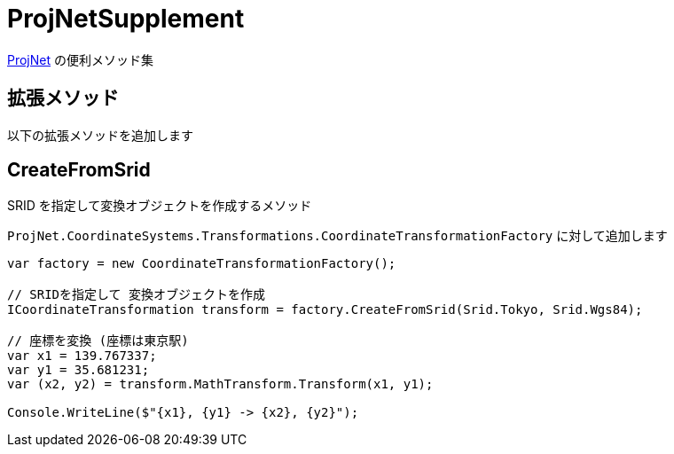 = ProjNetSupplement

https://github.com/NetTopologySuite/ProjNet4GeoAPI[ProjNet] の便利メソッド集

== 拡張メソッド

以下の拡張メソッドを追加します

== CreateFromSrid

SRID を指定して変換オブジェクトを作成するメソッド

`ProjNet.CoordinateSystems.Transformations.CoordinateTransformationFactory` に対して追加します

[source, c#]
----
var factory = new CoordinateTransformationFactory();

// SRIDを指定して 変換オブジェクトを作成
ICoordinateTransformation transform = factory.CreateFromSrid(Srid.Tokyo, Srid.Wgs84);

// 座標を変換 (座標は東京駅)
var x1 = 139.767337;
var y1 = 35.681231;
var (x2, y2) = transform.MathTransform.Transform(x1, y1);

Console.WriteLine($"{x1}, {y1} -> {x2}, {y2}");
----
